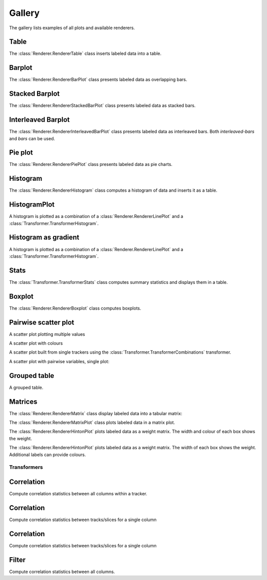 *******
Gallery
*******

The gallery lists examples of all plots and available renderers.

Table
=====

The :class:`Renderer.RendererTable` class inserts labeled data into
a table.

.. report:: Trackers.LabeledDataExample
   :render: table

   A table.

Barplot
=======

The :class:`Renderer.RendererBarPlot` class presents labeled data
as overlapping bars.

.. report:: Trackers.LabeledDataExample
   :render: bar-plot

   A bar plot with overlapping bars.

Stacked Barplot
===============

The :class:`Renderer.RendererStackedBarPlot` class presents labeled data
as stacked bars.

.. report:: Trackers.LabeledDataExample
   :render: stacked-bar-plot

   A bar plot with stacked bars.

Interleaved Barplot
===================

The :class:`Renderer.RendererInterleavedBarPlot` class presents labeled data
as interleaved bars. Both *interleaved-bars* and *bars* can be used.

.. report:: Trackers.LabeledDataExample
   :render: interleaved-bar-plot

   A bar plot with interleaved bars.

Pie plot
========

The :class:`Renderer.RendererPiePlot` class presents labeled data
as pie charts.

.. report:: Trackers.LabeledDataExample
   :render: pie-plot

   A pie plot

Histogram
=========

The :class:`Renderer.RendererHistogram` class computes a histogram
of data and inserts it as a table.

.. report:: Trackers.SingleColumnDataExample
   :render: table
   :transform: histogram
   :tf-bins: arange(0,10)

   A histogram.

HistogramPlot
=============

A histogram is plotted as a combination of a 
:class:`Renderer.RendererLinePlot` 
and a :class:`Transformer.TransformerHistogram`.

.. report:: Trackers.SingleColumnDataExample
   :render: line-plot
   :transform: histogram
   :tf-bins: arange(0,10)

   A histogram plot.

Histogram as gradient
=====================

A histogram is plotted as a combination of a 
:class:`Renderer.RendererLinePlot` 
and a :class:`Transformer.TransformerHistogram`.

.. report:: Trackers.SingleColumnDataExample
   :render: histogram-gradient-plot
   :transform: histogram
   :tf-bins: arange(0,10)

   A histogram plot.

Stats
=====

The :class:`Transformer.TransformerStats` class computes summary
statistics and displays them in a table.

.. report:: Trackers.SingleColumnDataExample
   :render: table
   :transform: stats

   A table.

Boxplot
=======

The :class:`Renderer.RendererBoxplot` class computes boxplots.

.. report:: Trackers.SingleColumnDataExample
   :render: box-plot

   Figure caption.

Pairwise scatter plot
========================

A scatter plot plotting multiple values

.. report:: Trackers.MultipleColumnDataExample
   :render: scatter-plot

   A scatter plot.

A scatter plot with colours

.. report:: Trackers.MultipleColumnDataFullExample
   :render: scatter-rainbow-plot

   A scatter plot with colours.

A scatter plot built from single trackers using the :class:`Transformer.TransformerCombinations`
transformer. 

.. report:: Trackers.SingleColumnDataExample
   :render: scatter-plot
   :transform: combine
   :tf-fields: data
   :groupby: track

   A scatter plot from single columns

A scatter plot with pairwise variables, single plot:

.. report:: Trackers.SingleColumnDataExample
   :render: scatter-plot
   :transform: combine
   :tf-fields: data

   A scatter plot from single columns

Grouped table
=============

A grouped table.

.. report:: Trackers.MultipleColumnsExample
   :render: table

   A grouped table.

Matrices
========

The :class:`Renderer.RendererMatrix` class display labeled data into
a tabular matrix:

.. report:: Trackers.LabeledDataExample
   :render: matrix

   A matrix.

The :class:`Renderer.RendererMatrixPlot` class plots labeled data
in a matrix plot.

.. report:: Trackers.LabeledDataExample
   :render: matrix-plot

   A matrix.

The :class:`Renderer.RendererHintonPlot` plots labeled data as a
weight matrix. The width and colour of each box shows the weight. 

.. report:: Trackers.LabeledDataExample
   :render: hinton-plot

   A matrix.

The :class:`Renderer.RendererHintonPlot` plots labeled data as a
weight matrix. The width of each box shows the weight. Additional
labels can provide colours.

.. report:: Trackers.LabeledDataWithErrorsExample
   :render: hinton-plot
   :colours: error

   A matrix.

Transformers
************

Correlation
===========

Compute correlation statistics between all columns within a tracker.

.. report:: Trackers.MultipleColumnDataExample
   :render: table
   :transform: correlation

   A pairwise statistics table.

Correlation
===========

Compute correlation statistics between tracks/slices for a single column

.. report:: Trackers.SingleColumnDataExample
   :render: table
   :transform: select,correlation
   :tf-fields: data

   A pairwise statistics table.

Correlation
===========

Compute correlation statistics between tracks/slices for a single column

.. report:: Trackers.SingleColumnDataExampleWithoutSlices
   :render: table
   :transform: select,correlation
   :tf-fields: data

   A pairwise statistics table.

Filter
======

Compute correlation statistics between all columns.

.. report:: Trackers.MultipleColumnDataExample
   :render: matrix
   :transform: correlation,select
   :tf-fields: coefficient
   :format: %6.4f

   Matrix of correlation coefficients

